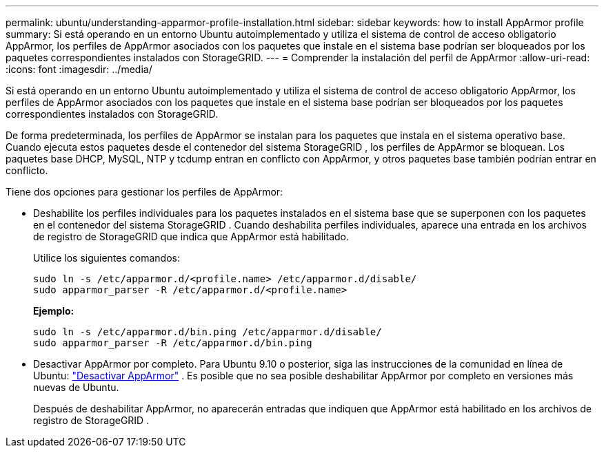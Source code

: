 ---
permalink: ubuntu/understanding-apparmor-profile-installation.html 
sidebar: sidebar 
keywords: how to install AppArmor profile 
summary: Si está operando en un entorno Ubuntu autoimplementado y utiliza el sistema de control de acceso obligatorio AppArmor, los perfiles de AppArmor asociados con los paquetes que instale en el sistema base podrían ser bloqueados por los paquetes correspondientes instalados con StorageGRID. 
---
= Comprender la instalación del perfil de AppArmor
:allow-uri-read: 
:icons: font
:imagesdir: ../media/


[role="lead"]
Si está operando en un entorno Ubuntu autoimplementado y utiliza el sistema de control de acceso obligatorio AppArmor, los perfiles de AppArmor asociados con los paquetes que instale en el sistema base podrían ser bloqueados por los paquetes correspondientes instalados con StorageGRID.

De forma predeterminada, los perfiles de AppArmor se instalan para los paquetes que instala en el sistema operativo base.  Cuando ejecuta estos paquetes desde el contenedor del sistema StorageGRID , los perfiles de AppArmor se bloquean.  Los paquetes base DHCP, MySQL, NTP y tcdump entran en conflicto con AppArmor, y otros paquetes base también podrían entrar en conflicto.

Tiene dos opciones para gestionar los perfiles de AppArmor:

* Deshabilite los perfiles individuales para los paquetes instalados en el sistema base que se superponen con los paquetes en el contenedor del sistema StorageGRID .  Cuando deshabilita perfiles individuales, aparece una entrada en los archivos de registro de StorageGRID que indica que AppArmor está habilitado.
+
Utilice los siguientes comandos:

+
[listing]
----
sudo ln -s /etc/apparmor.d/<profile.name> /etc/apparmor.d/disable/
sudo apparmor_parser -R /etc/apparmor.d/<profile.name>
----
+
*Ejemplo:*

+
[listing]
----
sudo ln -s /etc/apparmor.d/bin.ping /etc/apparmor.d/disable/
sudo apparmor_parser -R /etc/apparmor.d/bin.ping
----
* Desactivar AppArmor por completo.  Para Ubuntu 9.10 o posterior, siga las instrucciones de la comunidad en línea de Ubuntu: https://help.ubuntu.com/community/AppArmor#Disable_AppArmor_framework["Desactivar AppArmor"^] .  Es posible que no sea posible deshabilitar AppArmor por completo en versiones más nuevas de Ubuntu.
+
Después de deshabilitar AppArmor, no aparecerán entradas que indiquen que AppArmor está habilitado en los archivos de registro de StorageGRID .


